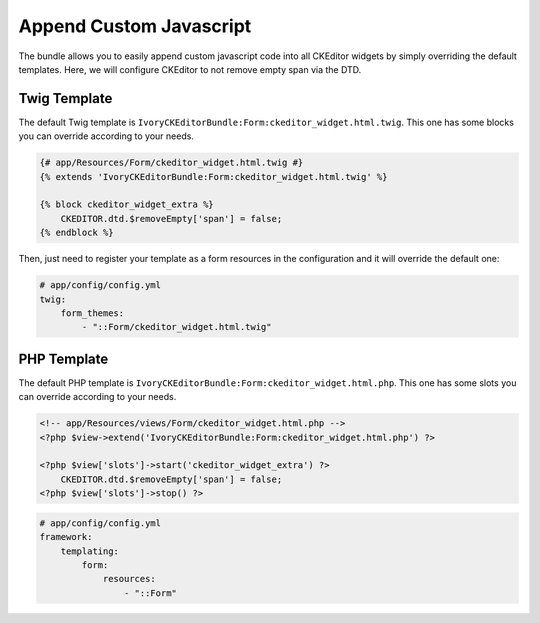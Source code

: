 Append Custom Javascript
========================

The bundle allows you to easily append custom javascript code into
all CKEditor widgets by simply overriding the default templates. Here,
we will configure CKEditor to not remove empty span via the DTD.

Twig Template
-------------

The default Twig template is ``IvoryCKEditorBundle:Form:ckeditor_widget.html.twig``.
This one has some blocks you can override according to your needs.

.. code-block:: twig

    {# app/Resources/Form/ckeditor_widget.html.twig #}
    {% extends 'IvoryCKEditorBundle:Form:ckeditor_widget.html.twig' %}

    {% block ckeditor_widget_extra %}
        CKEDITOR.dtd.$removeEmpty['span'] = false;
    {% endblock %}

Then, just need to register your template as a form resources in the
configuration and it will override the default one:

.. code-block:: yaml

    # app/config/config.yml
    twig:
        form_themes:
            - "::Form/ckeditor_widget.html.twig"

PHP Template
------------

The default PHP template is ``IvoryCKEditorBundle:Form:ckeditor_widget.html.php``.
This one has some slots you can override according to your needs.

.. code-block:: php

    <!-- app/Resources/views/Form/ckeditor_widget.html.php -->
    <?php $view->extend('IvoryCKEditorBundle:Form:ckeditor_widget.html.php') ?>

    <?php $view['slots']->start('ckeditor_widget_extra') ?>
        CKEDITOR.dtd.$removeEmpty['span'] = false;
    <?php $view['slots']->stop() ?>

.. code-block:: yaml

    # app/config/config.yml
    framework:
        templating:
            form:
                resources:
                    - "::Form"

